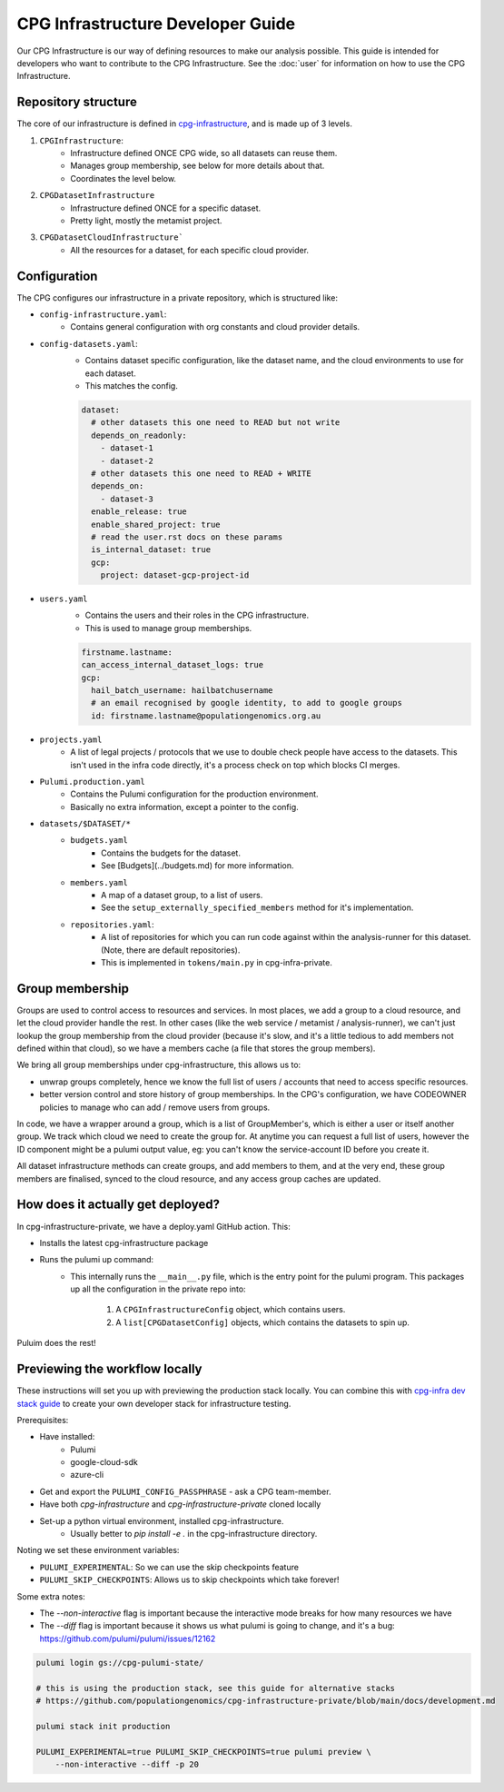 CPG Infrastructure Developer Guide
===================================

Our CPG Infrastructure is our way of defining resources to make our analysis possible. This guide is intended for developers who want to contribute to the CPG Infrastructure. See the :doc:`user` for information on how to use the CPG Infrastructure.

Repository structure
--------------------

The core of our infrastructure is defined in `cpg-infrastructure <https://github.com/populationgenomics/cpg-infrastructure>`_, and is made up of 3 levels.

1. ``CPGInfrastructure``:
    - Infrastructure defined ONCE CPG wide, so all datasets can reuse them.
    - Manages group membership, see below for more details about that.
    - Coordinates the level below.
2. ``CPGDatasetInfrastructure``
    - Infrastructure defined ONCE for a specific dataset.
    - Pretty light, mostly the metamist project.
3. ``CPGDatasetCloudInfrastructure```
    - All the resources for a dataset, for each specific cloud provider.

Configuration
-------------

The CPG configures our infrastructure in a private repository, which is structured like:

- ``config-infrastructure.yaml``:
    - Contains general configuration with org constants and cloud provider details.
- ``config-datasets.yaml``:
    - Contains dataset specific configuration, like the dataset name, and the cloud environments to use for each dataset.
    - This matches the config.

    .. code-block:: yaml

       dataset:
         # other datasets this one need to READ but not write
         depends_on_readonly:
           - dataset-1
           - dataset-2
         # other datasets this one need to READ + WRITE
         depends_on:
           - dataset-3
         enable_release: true
         enable_shared_project: true
         # read the user.rst docs on these params
         is_internal_dataset: true
         gcp:
           project: dataset-gcp-project-id

- ``users.yaml``
    - Contains the users and their roles in the CPG infrastructure.
    - This is used to manage group memberships.

    .. code-block:: yaml

       firstname.lastname:
       can_access_internal_dataset_logs: true
       gcp:
         hail_batch_username: hailbatchusername
         # an email recognised by google identity, to add to google groups
         id: firstname.lastname@populationgenomics.org.au

- ``projects.yaml``
    - A list of legal projects / protocols that we use to double check people have access to the datasets. This isn't used in the infra code directly, it's a process check on top which blocks CI merges.

- ``Pulumi.production.yaml``
    - Contains the Pulumi configuration for the production environment.
    - Basically no extra information, except a pointer to the config.

- ``datasets/$DATASET/*``
    - ``budgets.yaml``
        - Contains the budgets for the dataset.
        - See [Budgets](../budgets.md) for more information.
    - ``members.yaml``
        - A map of a dataset group, to a list of users.
        - See the ``setup_externally_specified_members`` method for it's implementation.
    - ``repositories.yaml``:
        - A list of repositories for which you can run code against within the analysis-runner for this dataset. (Note, there are default repositories).
        - This is implemented in ``tokens/main.py`` in cpg-infra-private.

Group membership
----------------

Groups are used to control access to resources and services. In most places, we add a group to a cloud resource, and let the cloud provider handle the rest. In other cases (like the web service / metamist / analysis-runner), we can't just lookup the group membership from the cloud provider (because it's slow, and it's a little tedious to add members not defined within that cloud), so we have a members cache (a file that stores the group members).

We bring all group memberships under cpg-infrastructure, this allows us to:

- unwrap groups completely, hence we know the full list of users / accounts that need to access specific resources.
- better version control and store history of group memberships. In the CPG's configuration, we have CODEOWNER policies to manage who can add / remove users from groups.


In code, we have a wrapper around a group, which is a list of GroupMember's, which is either a user or itself another group. We track which cloud we need to create the group for. At anytime you can request a full list of users, however the ID component might be a pulumi output value, eg: you can't know the service-account ID before you create it.

All dataset infrastructure methods can create groups, and add members to them, and at the very end, these group members are finalised, synced to the cloud resource, and any access group caches are updated.


How does it actually get deployed?
----------------------------------


In cpg-infrastructure-private, we have a deploy.yaml GitHub action. This:

- Installs the latest cpg-infrastructure package
- Runs the pulumi up command:
    - This internally runs the ``__main__.py`` file, which is the entry point for the pulumi program. This packages up all the configuration in the private repo into:

        1. A ``CPGInfrastructureConfig`` object, which contains users.
        2. A ``list[CPGDatasetConfig]`` objects, which contains the datasets to spin up.

Puluim does the rest!


Previewing the workflow locally
-------------------------------

These instructions will set you up with previewing the production stack locally. You can combine this with `cpg-infra dev stack guide <https://github.com/populationgenomics/cpg-infrastructure-private/blob/main/docs/development.md>`_ to create your own developer stack for infrastructure testing.


Prerequisites:

* Have installed:
    * Pulumi
    * google-cloud-sdk
    * azure-cli
* Get and export the ``PULUMI_CONFIG_PASSPHRASE`` - ask a CPG team-member.
* Have both `cpg-infrastructure` and `cpg-infrastructure-private` cloned locally
* Set-up a python virtual environment, installed cpg-infrastructure.
    * Usually better to `pip install -e .` in the cpg-infrastructure directory.

Noting we set these environment variables:

- ``PULUMI_EXPERIMENTAL``: So we can use the skip checkpoints feature
- ``PULUMI_SKIP_CHECKPOINTS``: Allows us to skip checkpoints which take forever!

Some extra notes:

- The `--non-interactive` flag is important because the interactive mode breaks for how many resources we have
- The `--diff` flag is important because it shows us what pulumi is going to change, and it's a bug: https://github.com/pulumi/pulumi/issues/12162

.. code-block:: bash

    pulumi login gs://cpg-pulumi-state/

    # this is using the production stack, see this guide for alternative stacks
    # https://github.com/populationgenomics/cpg-infrastructure-private/blob/main/docs/development.md

    pulumi stack init production

    PULUMI_EXPERIMENTAL=true PULUMI_SKIP_CHECKPOINTS=true pulumi preview \
        --non-interactive --diff -p 20
